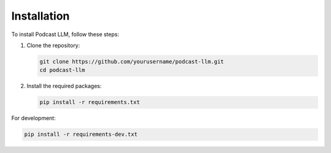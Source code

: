Installation
===========

To install Podcast LLM, follow these steps:

1. Clone the repository:

   .. code-block:: bash

      git clone https://github.com/yourusername/podcast-llm.git
      cd podcast-llm

2. Install the required packages:

   .. code-block:: bash

      pip install -r requirements.txt

For development:

.. code-block:: bash

   pip install -r requirements-dev.txt 
